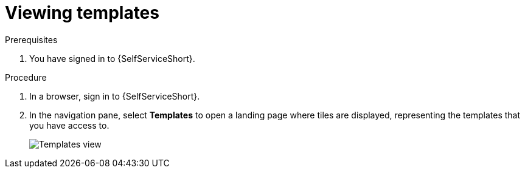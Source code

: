 :_mod-docs-content-type: PROCEDURE

[id="self-service-templates-page_{context}"]
= Viewing templates

.Prerequisites
. You have signed in to {SelfServiceShort}.

.Procedure

. In a browser, sign in to {SelfServiceShort}.
. In the navigation pane, select *Templates* to open a landing page where tiles are displayed,
representing the templates that you have access to.
+
image::self-service-templates-view.png[Templates view]

